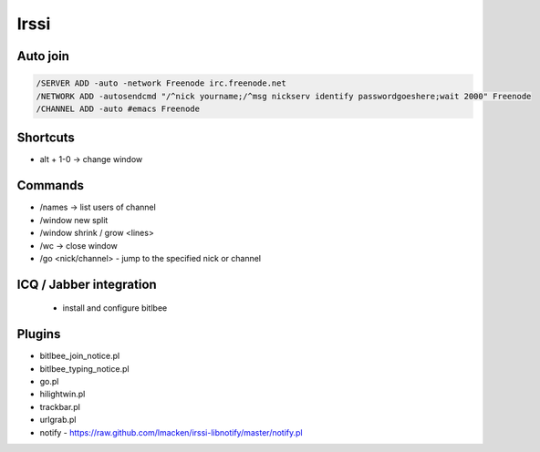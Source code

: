 #####
Irssi
#####

Auto join
=========

.. code-block:: bash

  /SERVER ADD -auto -network Freenode irc.freenode.net
  /NETWORK ADD -autosendcmd "/^nick yourname;/^msg nickserv identify passwordgoeshere;wait 2000" Freenode
  /CHANNEL ADD -auto #emacs Freenode


Shortcuts 
=========

* alt + 1-0 -> change window


Commands 
=========

* /names -> list users of channel
* /window new split
* /window shrink / grow <lines>
* /wc -> close window
* /go <nick/channel> - jump to the specified nick or channel


ICQ / Jabber integration
========================

  * install and configure bitlbee


Plugins
=======

* bitlbee_join_notice.pl  
* bitlbee_typing_notice.pl  
* go.pl  
* hilightwin.pl  
* trackbar.pl  
* urlgrab.pl
* notify - https://raw.github.com/lmacken/irssi-libnotify/master/notify.pl
